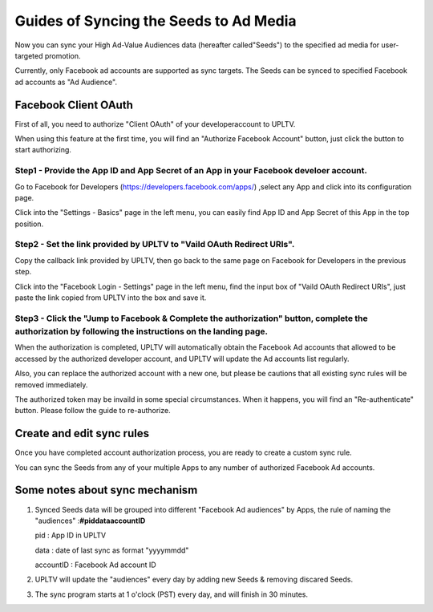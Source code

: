 Guides of Syncing the Seeds to Ad Media
=======================================

Now you can sync your High Ad-Value Audiences data (hereafter called"Seeds") to the specified ad media for user-targeted promotion.

Currently, only Facebook ad accounts are supported as sync targets. The Seeds can be synced to specified Facebook ad accounts as "Ad Audience".

Facebook Client OAuth
---------------------

First of all, you need to authorize "Client OAuth" of your developeraccount to UPLTV.

When using this feature at the first time, you will find an "Authorize Facebook Account" button, just click the button to start authorizing.

Step1 - Provide the **App ID** and **App Secret** of an App in your Facebook develoer account.
^^^^^^^^^^^^^^^^^^^^^^^^^^^^^^^^^^^^^^^^^^^^^^^^^^^^^^^^^^^^^^^^^^^^^^^^^^^^^^^^^^^^^^^^^^^^^^

Go to Facebook for Developers (https://developers.facebook.com/apps/) ,select any App and click into its configuration page.

Click into the "Settings - Basics" page in the left menu, you can easily find App ID and App Secret of this App in the top position.

.. figure:: ../img/en_1.png
   :scale: 70 %
   :alt: picture 3

Step2 - Set the link provided by UPLTV to **"Vaild OAuth Redirect URIs"**.
^^^^^^^^^^^^^^^^^^^^^^^^^^^^^^^^^^^^^^^^^^^^^^^^^^^^^^^^^^^^^^^^^^^^^^^^^^


Copy the callback link provided by UPLTV, then go back to the same page on Facebook for Developers in the previous step.

Click into the "Facebook Login - Settings" page in the left menu, find the input box of "Vaild OAuth Redirect URIs", just paste the link copied from UPLTV into the box and save it.

.. figure:: ../img/en_2.png
   :scale: 70 %
   :alt: picture 3


Step3 - Click the "Jump to Facebook & Complete the authorization" button, complete the authorization by following the instructions on the landing page.
^^^^^^^^^^^^^^^^^^^^^^^^^^^^^^^^^^^^^^^^^^^^^^^^^^^^^^^^^^^^^^^^^^^^^^^^^^^^^^^^^^^^^^^^^^^^^^^^^^^^^^^^^^^^^^^^^^^^^^^^^^^^^^^^^^^^^^^^^^^^^^^^^^^^^^^

When the authorization is completed, UPLTV will automatically obtain the Facebook Ad accounts that allowed to be accessed by the authorized developer account, and UPLTV will update the Ad accounts list regularly.

Also, you can replace the authorized account with a new one, but please be cautions that all existing sync rules will be removed immediately.

The authorized token may be invaild in some special circumstances. When it happens, you will find an "Re-authenticate" button. Please follow the guide to re-authorize.

Create and edit sync rules
--------------------------

Once you have completed account authorization process, you are ready to create a custom sync rule.

You can sync the Seeds from any of your multiple Apps to any number of authorized Facebook Ad accounts.

Some notes about sync mechanism
-------------------------------

#. Synced Seeds data will be grouped into different "Facebook Ad audiences" by Apps, the rule of naming the "audiences" :**#pid\ data\ accountID**

   pid : App ID in UPLTV  

   data : date of last sync as format "yyyymmdd"  

   accountID : Facebook Ad account ID

#. UPLTV will update the "audiences" every day by adding new Seeds &
   removing discared Seeds.

#. The sync program starts at 1 o'clock (PST) every day, and will finish
   in 30 minutes.